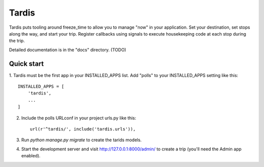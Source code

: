 =====
Tardis
=====

Tardis puts tooling around freeze_time to allow you to manage "now" in your
application. Set your destination, set stops along the way, and start your trip.
Register callbacks using signals to execute housekeeping code at each stop
during the trip.

Detailed documentation is in the "docs" directory. (TODO)

Quick start
-----------

1. Tardis must be the first app in your INSTALLED_APPS list. Add "polls" to your
INSTALLED_APPS setting like this::

    INSTALLED_APPS = [
        'tardis',
        ...
    ]

2. Include the polls URLconf in your project urls.py like this::

    url(r'^tardis/', include('tardis.urls')),

3. Run `python manage.py migrate` to create the tarids models.

4. Start the development server and visit http://127.0.0.1:8000/admin/
   to create a trip (you'll need the Admin app enabled).
